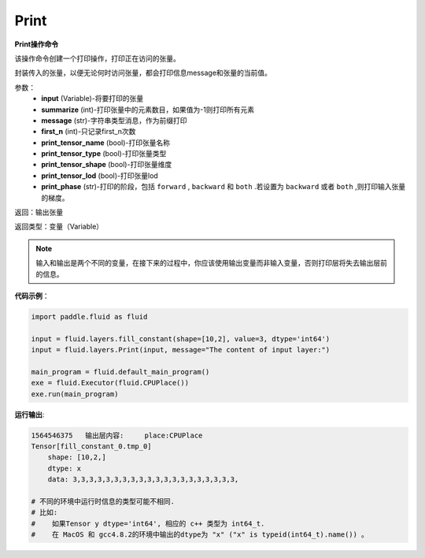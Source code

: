 .. _cn_api_fluid_layers_Print:

Print
-------------------------------

.. py:function:: paddle.fluid.layers.Print(input, first_n=-1, message=None, summarize=-1, print_tensor_name=True, print_tensor_type=True, print_tensor_shape=True, print_tensor_lod=True, print_phase='both')

**Print操作命令**

该操作命令创建一个打印操作，打印正在访问的张量。

封装传入的张量，以便无论何时访问张量，都会打印信息message和张量的当前值。

参数：
    - **input** (Variable)-将要打印的张量
    - **summarize** (int)-打印张量中的元素数目，如果值为-1则打印所有元素
    - **message** (str)-字符串类型消息，作为前缀打印
    - **first_n** (int)-只记录first_n次数
    - **print_tensor_name** (bool)-打印张量名称
    - **print_tensor_type** (bool)-打印张量类型
    - **print_tensor_shape** (bool)-打印张量维度
    - **print_tensor_lod** (bool)-打印张量lod
    - **print_phase** (str)-打印的阶段，包括 ``forward`` , ``backward`` 和 ``both`` .若设置为 ``backward`` 或者 ``both`` ,则打印输入张量的梯度。

返回：输出张量

返回类型：变量（Variable）

.. note::
   输入和输出是两个不同的变量，在接下来的过程中，你应该使用输出变量而非输入变量，否则打印层将失去输出层前的信息。

**代码示例**：

.. code-block:: python

    import paddle.fluid as fluid

    input = fluid.layers.fill_constant(shape=[10,2], value=3, dtype='int64')
    input = fluid.layers.Print(input, message="The content of input layer:")

    main_program = fluid.default_main_program()
    exe = fluid.Executor(fluid.CPUPlace())
    exe.run(main_program)

**运行输出**:

.. code-block:: bash 
   
   1564546375   输出层内容:     place:CPUPlace
   Tensor[fill_constant_0.tmp_0]
       shape: [10,2,]
       dtype: x
       data: 3,3,3,3,3,3,3,3,3,3,3,3,3,3,3,3,3,3,3,3, 
       
   # 不同的环境中运行时信息的类型可能不相同.
   # 比如: 
   #    如果Tensor y dtype='int64', 相应的 c++ 类型为 int64_t.
   #    在 MacOS 和 gcc4.8.2的环境中输出的dtype为 "x" ("x" is typeid(int64_t).name()) 。





